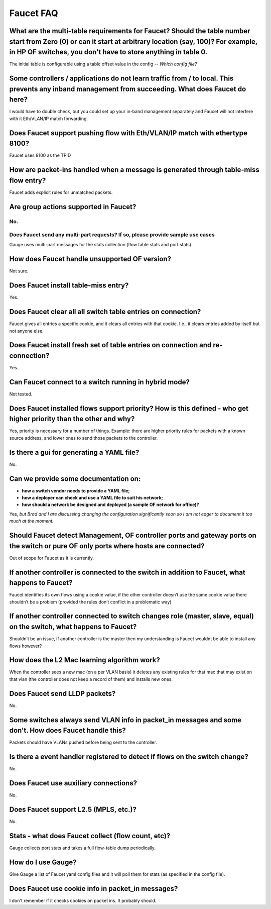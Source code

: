 .. meta::
   :keywords: Openflow, Ryu, Faucet, VLAN, SDN

==========
Faucet FAQ
==========

-----------------------------------------------------------------------------------------------------------------------------------------------------------------------------------------------------------------------------
What are the multi-table requirements for Faucet? Should the table number start from Zero (0) or can it start at arbitrary location (say, 100)?  For example, in HP OF switches, you don't have to store anything in table 0.
-----------------------------------------------------------------------------------------------------------------------------------------------------------------------------------------------------------------------------
The initial table is configurable using a table offset value in the config -- *Which config file?*

----------------------------------------------------------------------------------------------------------------------------------------------------
Some controllers / applications do not learn traffic from / to local. This prevents any inband management from succeeding. What does Faucet do here?
----------------------------------------------------------------------------------------------------------------------------------------------------
I would have to double check, but you could set up your in-band management separately and Faucet will not interfere with it Eth/VLAN/IP match forwarding.

----------------------------------------------------------------------------
Does Faucet support pushing flow with Eth/VLAN/IP match with ethertype 8100?
----------------------------------------------------------------------------
Faucet uses 8100 as the TPID

-------------------------------------------------------------------------------------
How are packet-ins handled when a message is generated through table-miss flow entry?
-------------------------------------------------------------------------------------
Faucet adds explicit rules for unmatched packets.

--------------------------------------
Are group actions supported in Faucet?
--------------------------------------
No.
---------------------------------------------------------------------------------
Does Faucet send any multi-part requests?  If so, please provide sample use cases
---------------------------------------------------------------------------------
Gauge uses multi-part messages for the stats collection (flow table stats and port stats).

----------------------------------------------
How does Faucet handle unsupported OF version?
----------------------------------------------
Not sure.

-------------------------------------
Does Faucet install table-miss entry?
-------------------------------------
Yes.

-------------------------------------------------------------
Does Faucet clear all all switch table entries on connection?
-------------------------------------------------------------
Faucet gives all entries a specific cookie, and it clears all entries with that cookie. I.e., it clears entries added by itself but not anyone else.

-------------------------------------------------------------------------------
Does Faucet install fresh set of table entries on connection and re-connection?
-------------------------------------------------------------------------------
Yes.

------------------------------------------------------
Can Faucet connect to a switch running in hybrid mode?
------------------------------------------------------
Not tested.

--------------------------------------------------------------------------------------------------------------------
Does Faucet installed flows support priority?  How is this defined - who get higher priority than the other and why?
--------------------------------------------------------------------------------------------------------------------
Yes, priority is necessary for a number of things. Example: there are higher priority rules for packets with a known source address, and lower ones to send those packets to the controller.

------------------------------------------
Is there a gui for generating a YAML file?
------------------------------------------
No.

-------------------------------------
Can we provide some documentation on:
-------------------------------------
* **how a switch vendor needs to provide a YAML file;**
* **how a deployer can check and use a YAML file to suit his network;**
* **how should a network be designed and deployed (a sample OF network for office)?**

Yes, *but Brad and I are discussing changing the configuration significantly soon so I am not eager to document it too much at the moment.*

-------------------------------------------------------------------------------------------------------------------------------------
Should Faucet detect Management, OF controller ports and gateway ports on the switch or pure OF only ports where hosts are connected?
-------------------------------------------------------------------------------------------------------------------------------------
Out of scope for Faucet as it is currently.

-----------------------------------------------------------------------------------------------
If another controller is connected to the switch in addition to Faucet, what happens to Faucet?
-----------------------------------------------------------------------------------------------
Faucet identifies its own flows using a cookie value, if the other controller doesn’t use the same cookie value there shouldn’t be a problem (provided the rules don’t conflict in a problematic way)

--------------------------------------------------------------------------------------------------------------------
If another controller connected to switch changes role (master, slave, equal) on the switch, what happens to Faucet?
--------------------------------------------------------------------------------------------------------------------
Shouldn’t be an issue, if another controller is the master then my understanding is Faucet wouldnt be able to install any flows however?

--------------------------------------------
How does the L2 Mac learning algorithm work?
--------------------------------------------
When the controller sees a new mac (on a per VLAN basis) it deletes any existing rules for that mac that may exist on that vlan (the controller does not keep a record of them) and installs new ones.

------------------------------
Does Faucet send LLDP packets?
------------------------------
No.

------------------------------------------------------------------------------------------------------
Some switches always send VLAN info in packet_in messages and some don't. How does Faucet handle this?
------------------------------------------------------------------------------------------------------
Packets should have VLANs pushed before being sent to the controller.

----------------------------------------------------------------------------
Is there a event handler registered to detect if flows on the switch change?
----------------------------------------------------------------------------
No.

--------------------------------------
Does Faucet use auxiliary connections?
--------------------------------------
No.

--------------------------------------
Does Faucet support L2.5 (MPLS, etc.)?
--------------------------------------
No.

---------------------------------------------------
Stats - what does Faucet collect (flow count, etc)?
---------------------------------------------------
Gauge collects port stats and takes a full flow-table dump periodically.

-------------------
How do I use Gauge?
-------------------
Give Gauge a list of Faucet yaml config files and it will poll them for stats (as specified in the config file).

--------------------------------------------------
Does Faucet use cookie info in packet_in messages?
--------------------------------------------------
I don't remember if it checks cookies on packet ins. It probably should.
